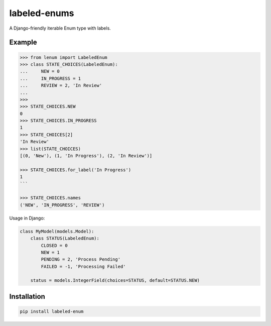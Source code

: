 labeled-enums
=============

A Django-friendly iterable Enum type with labels.

Example
-------

.. code-block:: python

    >>> from lenum import LabeledEnum
    >>> class STATE_CHOICES(LabeledEnum):
    ...     NEW = 0
    ...     IN_PROGRESS = 1
    ...     REVIEW = 2, 'In Review'
    ...
    >>>
    >>> STATE_CHOICES.NEW
    0
    >>> STATE_CHOICES.IN_PROGRESS
    1
    >>> STATE_CHOICES[2]
    'In Review'
    >>> list(STATE_CHOICES)
    [(0, 'New'), (1, 'In Progress'), (2, 'In Review')]

    >>> STATE_CHOICES.for_label('In Progress')
    1
    ```

    >>> STATE_CHOICES.names
    ('NEW', 'IN_PROGRESS', 'REVIEW')

Usage in Django:

.. code-block:: python

    class MyModel(models.Model):
        class STATUS(LabeledEnum):
            CLOSED = 0
            NEW = 1
            PENDING = 2, 'Process Pending'
            FAILED = -1, 'Processing Failed'

        status = models.IntegerField(choices=STATUS, default=STATUS.NEW)

Installation
------------

.. code-block::

    pip install labeled-enum
